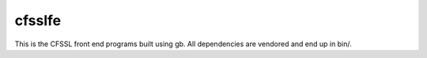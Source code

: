 cfsslfe
=======

This is the CFSSL front end programs built using gb. All dependencies
are vendored and end up in bin/.
